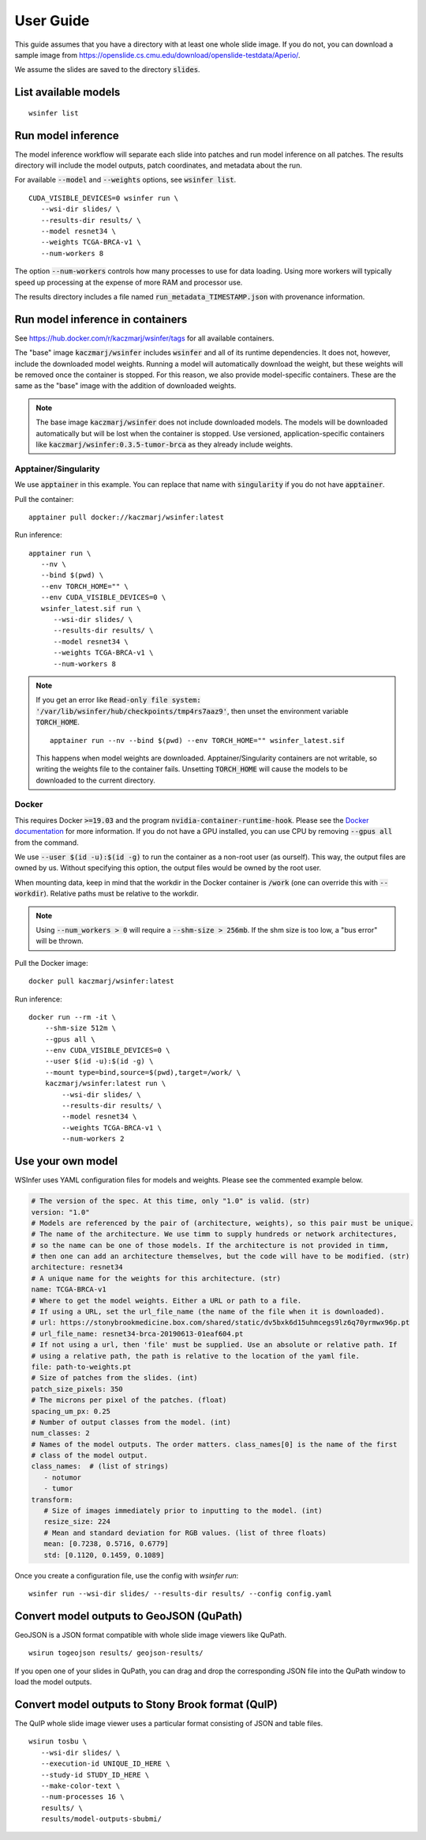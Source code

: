 .. _User Guide:

User Guide
==========

This guide assumes that you have a directory with at least one whole slide image.
If you do not, you can download a sample image from
https://openslide.cs.cmu.edu/download/openslide-testdata/Aperio/.

We assume the slides are saved to the directory :code:`slides`.

List available models
---------------------

::

   wsinfer list


Run model inference
-------------------

The model inference workflow will separate each slide into patches and run model
inference on all patches. The results directory will include the model outputs,
patch coordinates, and metadata about the run.

For available :code:`--model` and :code:`--weights` options, see :code:`wsinfer list`.

::

   CUDA_VISIBLE_DEVICES=0 wsinfer run \
      --wsi-dir slides/ \
      --results-dir results/ \
      --model resnet34 \
      --weights TCGA-BRCA-v1 \
      --num-workers 8

The option :code:`--num-workers` controls how many processes to use for data loading.
Using more workers will typically speed up processing at the expense of more RAM and
processor use.

The results directory includes a file named :code:`run_metadata_TIMESTAMP.json` with
provenance information.

Run model inference in containers
---------------------------------

See https://hub.docker.com/r/kaczmarj/wsinfer/tags for all available containers.

The "base" image :code:`kaczmarj/wsinfer` includes
:code:`wsinfer` and all of its runtime dependencies. It does not, however, include
the downloaded model weights. Running a model will automatically download the weight,
but these weights will be removed once the container is stopped. For this reason, we
also provide model-specific containers. These are the same as the "base" image with the
addition of downloaded weights.

.. note::

  The base image :code:`kaczmarj/wsinfer` does not include downloaded models. The models
  will be downloaded automatically but will be lost when the container is stopped. Use
  versioned, application-specific containers like
  :code:`kaczmarj/wsinfer:0.3.5-tumor-brca` as they already include weights.

Apptainer/Singularity
^^^^^^^^^^^^^^^^^^^^^

We use :code:`apptainer` in this example. You can replace that name with
:code:`singularity` if you do not have :code:`apptainer`.

Pull the container: ::

  apptainer pull docker://kaczmarj/wsinfer:latest

Run inference: ::

   apptainer run \
      --nv \
      --bind $(pwd) \
      --env TORCH_HOME="" \
      --env CUDA_VISIBLE_DEVICES=0 \
      wsinfer_latest.sif run \
         --wsi-dir slides/ \
         --results-dir results/ \
         --model resnet34 \
         --weights TCGA-BRCA-v1 \
         --num-workers 8

.. note::

   If you get an error like :code:`Read-only file system: '/var/lib/wsinfer/hub/checkpoints/tmp4rs7aaz9'`,
   then unset the environment variable :code:`TORCH_HOME`.

   ::

      apptainer run --nv --bind $(pwd) --env TORCH_HOME="" wsinfer_latest.sif

   This happens when model weights are downloaded. Apptainer/Singularity containers are
   not writable, so writing the weights file to the container fails. Unsetting
   :code:`TORCH_HOME` will cause the models to be downloaded to the current directory.

Docker
^^^^^^

This requires Docker :code:`>=19.03` and the program :code:`nvidia-container-runtime-hook`. Please see the
`Docker documentation <https://docs.docker.com/config/containers/resource_constraints/#gpu>`_
for more information. If you do not have a GPU installed, you can use CPU by removing
:code:`--gpus all` from the command.

We use :code:`--user $(id -u):$(id -g)` to run the container as a non-root user (as ourself).
This way, the output files are owned by us. Without specifying this option, the output
files would be owned by the root user.

When mounting data, keep in mind that the workdir in the Docker container is :code:`/work`
(one can override this with :code:`--workdir`). Relative paths must be relative to the workdir.

.. note::

  Using :code:`--num_workers > 0` will require a :code:`--shm-size > 256mb`.
  If the shm size is too low, a "bus error" will be thrown.

Pull the Docker image: ::

  docker pull kaczmarj/wsinfer:latest

Run inference: ::

  docker run --rm -it \
      --shm-size 512m \
      --gpus all \
      --env CUDA_VISIBLE_DEVICES=0 \
      --user $(id -u):$(id -g) \
      --mount type=bind,source=$(pwd),target=/work/ \
      kaczmarj/wsinfer:latest run \
          --wsi-dir slides/ \
          --results-dir results/ \
          --model resnet34 \
          --weights TCGA-BRCA-v1 \
          --num-workers 2


Use your own model
------------------

WSInfer uses YAML configuration files for models and weights. Please see the commented
example below.

.. code-block:: yaml

   # The version of the spec. At this time, only "1.0" is valid. (str)
   version: "1.0"
   # Models are referenced by the pair of (architecture, weights), so this pair must be unique.
   # The name of the architecture. We use timm to supply hundreds or network architectures,
   # so the name can be one of those models. If the architecture is not provided in timm,
   # then one can add an architecture themselves, but the code will have to be modified. (str)
   architecture: resnet34
   # A unique name for the weights for this architecture. (str)
   name: TCGA-BRCA-v1
   # Where to get the model weights. Either a URL or path to a file.
   # If using a URL, set the url_file_name (the name of the file when it is downloaded).
   # url: https://stonybrookmedicine.box.com/shared/static/dv5bxk6d15uhmcegs9lz6q70yrmwx96p.pt
   # url_file_name: resnet34-brca-20190613-01eaf604.pt
   # If not using a url, then 'file' must be supplied. Use an absolute or relative path. If
   # using a relative path, the path is relative to the location of the yaml file.
   file: path-to-weights.pt
   # Size of patches from the slides. (int)
   patch_size_pixels: 350
   # The microns per pixel of the patches. (float)
   spacing_um_px: 0.25
   # Number of output classes from the model. (int)
   num_classes: 2
   # Names of the model outputs. The order matters. class_names[0] is the name of the first
   # class of the model output.
   class_names:  # (list of strings)
      - notumor
      - tumor
   transform:
      # Size of images immediately prior to inputting to the model. (int)
      resize_size: 224
      # Mean and standard deviation for RGB values. (list of three floats)
      mean: [0.7238, 0.5716, 0.6779]
      std: [0.1120, 0.1459, 0.1089]

Once you create a configuration file, use the config with `wsinfer run`: ::

   wsinfer run --wsi-dir slides/ --results-dir results/ --config config.yaml


Convert model outputs to GeoJSON (QuPath)
-----------------------------------------

GeoJSON is a JSON format compatible with whole slide image viewers like QuPath.

::

   wsirun togeojson results/ geojson-results/

If you open one of your slides in QuPath, you can drag and drop the corresponding
JSON file into the QuPath window to load the model outputs.

Convert model outputs to Stony Brook format (QuIP)
--------------------------------------------------

The QuIP whole slide image viewer uses a particular format consisting of JSON and table files.

::

   wsirun tosbu \
      --wsi-dir slides/ \
      --execution-id UNIQUE_ID_HERE \
      --study-id STUDY_ID_HERE \
      --make-color-text \
      --num-processes 16 \
      results/ \
      results/model-outputs-sbubmi/
